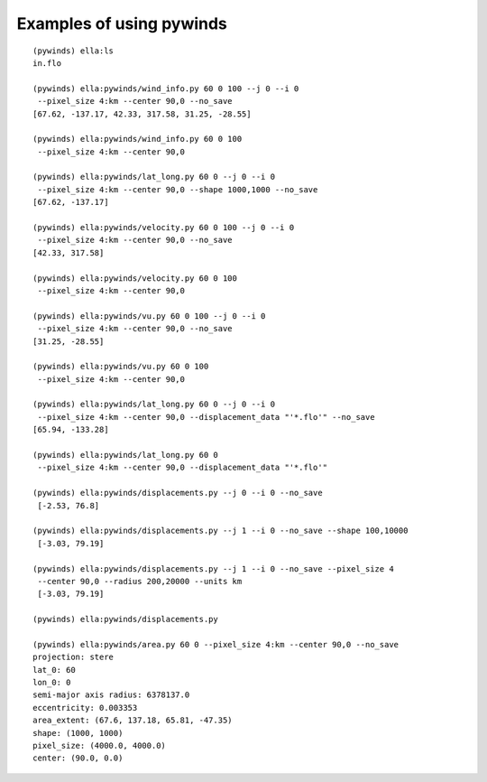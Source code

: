 Examples of using pywinds
=========================

.. |test| image:: ../_build/html/_images/base_examples.png

|test|

::

    (pywinds) ella:ls
    in.flo

    (pywinds) ella:pywinds/wind_info.py 60 0 100 --j 0 --i 0
     --pixel_size 4:km --center 90,0 --no_save
    [67.62, -137.17, 42.33, 317.58, 31.25, -28.55]

    (pywinds) ella:pywinds/wind_info.py 60 0 100
     --pixel_size 4:km --center 90,0

    (pywinds) ella:pywinds/lat_long.py 60 0 --j 0 --i 0
     --pixel_size 4:km --center 90,0 --shape 1000,1000 --no_save
    [67.62, -137.17]

    (pywinds) ella:pywinds/velocity.py 60 0 100 --j 0 --i 0
     --pixel_size 4:km --center 90,0 --no_save
    [42.33, 317.58]

    (pywinds) ella:pywinds/velocity.py 60 0 100
     --pixel_size 4:km --center 90,0

    (pywinds) ella:pywinds/vu.py 60 0 100 --j 0 --i 0
     --pixel_size 4:km --center 90,0 --no_save
    [31.25, -28.55]

    (pywinds) ella:pywinds/vu.py 60 0 100
     --pixel_size 4:km --center 90,0

    (pywinds) ella:pywinds/lat_long.py 60 0 --j 0 --i 0
     --pixel_size 4:km --center 90,0 --displacement_data "'*.flo'" --no_save
    [65.94, -133.28]

    (pywinds) ella:pywinds/lat_long.py 60 0
     --pixel_size 4:km --center 90,0 --displacement_data "'*.flo'"

    (pywinds) ella:pywinds/displacements.py --j 0 --i 0 --no_save
     [-2.53, 76.8]

    (pywinds) ella:pywinds/displacements.py --j 1 --i 0 --no_save --shape 100,10000
     [-3.03, 79.19]

    (pywinds) ella:pywinds/displacements.py --j 1 --i 0 --no_save --pixel_size 4
     --center 90,0 --radius 200,20000 --units km
     [-3.03, 79.19]

    (pywinds) ella:pywinds/displacements.py

    (pywinds) ella:pywinds/area.py 60 0 --pixel_size 4:km --center 90,0 --no_save
    projection: stere
    lat_0: 60
    lon_0: 0
    semi-major axis radius: 6378137.0
    eccentricity: 0.003353
    area_extent: (67.6, 137.18, 65.81, -47.35)
    shape: (1000, 1000)
    pixel_size: (4000.0, 4000.0)
    center: (90.0, 0.0)
